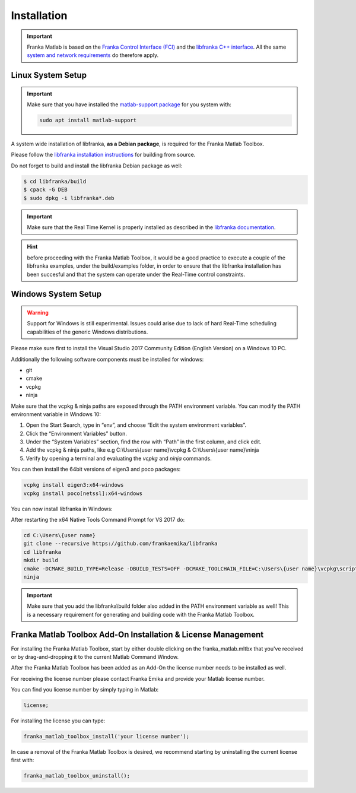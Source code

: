Installation
============

.. important::
    Franka Matlab is based on the `Franka Control Interface (FCI) <https://frankaemika.github.io/docs/>`_ and 
    the `libfranka C++ interface <https://frankaemika.github.io/docs/libfranka.html>`_. 
    All the same 
    `system and network requirements <https://frankaemika.github.io/docs/requirements.html>`_  do therefore apply.

Linux System Setup
------------------

.. important::
    Make sure that you have installed the `matlab-support package <https://packages.ubuntu.com/search?keywords=matlab-support>`_ for you system with:

    .. code-block:: shell

        sudo apt install matlab-support

A system wide installation of libfranka, **as a Debian package**, is required for the Franka Matlab Toolbox.

Please follow the `libfranka installation instructions <https://frankaemika.github.io/docs/installation_linux.html#building-from-source>`_ for building from source.

Do not forget to build and install the libfranka Debian package as well:

.. code-block:: shell

    $ cd libfranka/build
    $ cpack -G DEB
    $ sudo dpkg -i libfranka*.deb

.. important::
    Make sure that the Real Time Kernel is properly installed as described in the 
    `libfranka documentation <https://frankaemika.github.io/docs/installation_linux.html#setting-up-the-real-time-kernel>`_.

.. hint::
    before proceeding with the Franka Matlab Toolbox, it would be a good practice to execute a couple of the libfranka examples, under the build/examples folder, in order to ensure that the libfranka 
    installation has been succesful and that the system can operate under the Real-Time control constraints.

Windows System Setup
--------------------

.. warning::
    Support for Windows is still experimental. Issues could arise due to lack of hard Real-Time scheduling capabilities of the generic Windows distributions.

Please make sure first to install the Visual Studio 2017 Community Edition (English Version) on a Windows 10 PC.

Additionally the following software components must be installed for windows:

* git
* cmake
* vcpkg
* ninja

Make sure that the vcpkg & ninja paths are exposed through the PATH environment variable. 
You can modify the PATH environment variable in Windows 10:

1. Open the Start Search, type in “env”, and choose “Edit the system environment variables”. 
2. Click the “Environment Variables” button. 
3. Under the “System Variables” section, find the row with “Path” in the first column, and click edit. 
4. Add the vcpkg & ninja paths, like e.g C:\\Users\\{user name}\\vcpkg & C:\\Users\\{user name}\\ninja
5. Verify by opening a terminal and evaluating the `vcpkg` and `ninja` commands.  

You can then install the 64bit versions of eigen3 and poco packages:

.. code-block:: shell

    vcpkg install eigen3:x64-windows
    vcpkg install poco[netssl]:x64-windows

You can now install libfranka in Windows: 

After restarting the x64 Native Tools Command Prompt for VS 2017 do:

.. code-block:: winbatch

    cd C:\Users\{user name}
    git clone --recursive https://github.com/frankaemika/libfranka
    cd libfranka
    mkdir build
    cmake -DCMAKE_BUILD_TYPE=Release -DBUILD_TESTS=OFF -DCMAKE_TOOLCHAIN_FILE=C:\Users\{user name}\vcpkg\scripts\buildsystems\vcpkg.cmake -G Ninja ..
    ninja

.. important::
    Make sure that you add the libfranka\\build folder also added in the PATH environment variable as well! 
    This is a necessary requirement for generating and building code with the Franka Matlab Toolbox.

Franka Matlab Toolbox Add-On Installation & License Management
--------------------------------------------------------------

For installing the Franka Matlab Toolbox, start by either double clicking on the franka_matlab.mltbx that you've received or by drag-and-dropping it to the current Matlab Command Window.

After the Franka Matlab Toolbox has been added as an Add-On the license number needs to be installed as well. 

For receiving the license number please contact Franka Emika and provide your Matlab license number. 

You can find you license number by simply typing in Matlab:

.. code-block:: shell

    license;

For installing the license you can type:

.. code-block:: shell

    franka_matlab_toolbox_install('your license number');

In case a removal of the Franka Matlab Toolbox is desired, we recommend starting by uninstalling the current license first with:

.. code-block:: shell

    franka_matlab_toolbox_uninstall();